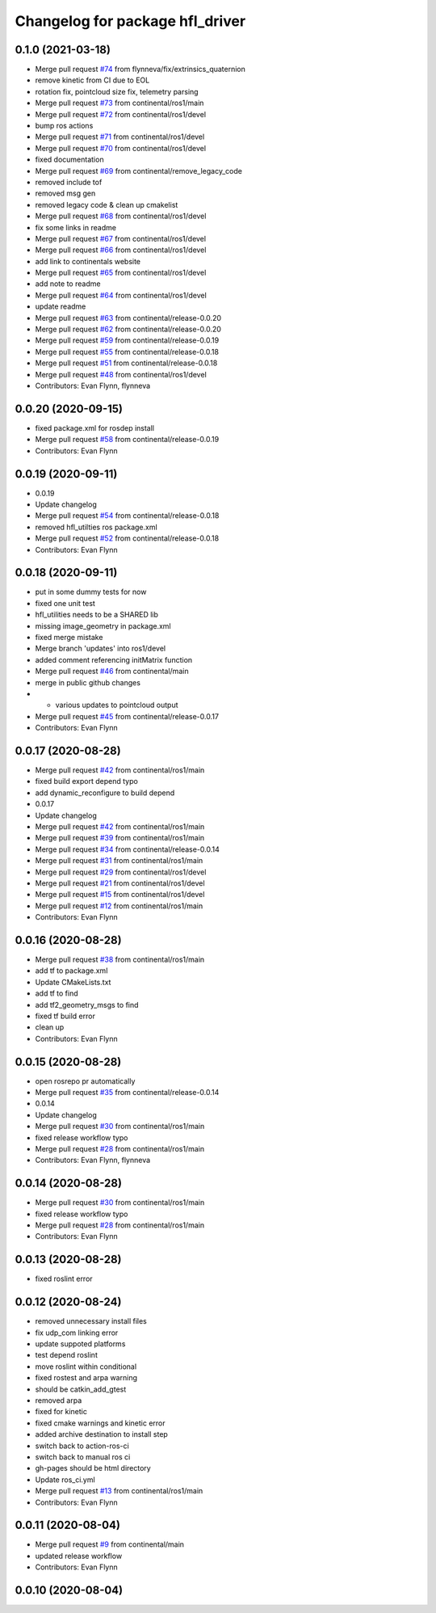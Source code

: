 ^^^^^^^^^^^^^^^^^^^^^^^^^^^^^^^^
Changelog for package hfl_driver
^^^^^^^^^^^^^^^^^^^^^^^^^^^^^^^^

0.1.0 (2021-03-18)
------------------
* Merge pull request `#74 <https://github.com/continental/hfl_driver/issues/74>`_ from flynneva/fix/extrinsics_quaternion
* remove kinetic from CI due to EOL
* rotation fix, pointcloud size fix, telemetry parsing
* Merge pull request `#73 <https://github.com/continental/hfl_driver/issues/73>`_ from continental/ros1/main
* Merge pull request `#72 <https://github.com/continental/hfl_driver/issues/72>`_ from continental/ros1/devel
* bump ros actions
* Merge pull request `#71 <https://github.com/continental/hfl_driver/issues/71>`_ from continental/ros1/devel
* Merge pull request `#70 <https://github.com/continental/hfl_driver/issues/70>`_ from continental/ros1/devel
* fixed documentation
* Merge pull request `#69 <https://github.com/continental/hfl_driver/issues/69>`_ from continental/remove_legacy_code
* removed include tof
* removed msg gen
* removed legacy code & clean up cmakelist
* Merge pull request `#68 <https://github.com/continental/hfl_driver/issues/68>`_ from continental/ros1/devel
* fix some links in readme
* Merge pull request `#67 <https://github.com/continental/hfl_driver/issues/67>`_ from continental/ros1/devel
* Merge pull request `#66 <https://github.com/continental/hfl_driver/issues/66>`_ from continental/ros1/devel
* add link to continentals website
* Merge pull request `#65 <https://github.com/continental/hfl_driver/issues/65>`_ from continental/ros1/devel
* add note to readme
* Merge pull request `#64 <https://github.com/continental/hfl_driver/issues/64>`_ from continental/ros1/devel
* update readme
* Merge pull request `#63 <https://github.com/continental/hfl_driver/issues/63>`_ from continental/release-0.0.20
* Merge pull request `#62 <https://github.com/continental/hfl_driver/issues/62>`_ from continental/release-0.0.20
* Merge pull request `#59 <https://github.com/continental/hfl_driver/issues/59>`_ from continental/release-0.0.19
* Merge pull request `#55 <https://github.com/continental/hfl_driver/issues/55>`_ from continental/release-0.0.18
* Merge pull request `#51 <https://github.com/continental/hfl_driver/issues/51>`_ from continental/release-0.0.18
* Merge pull request `#48 <https://github.com/continental/hfl_driver/issues/48>`_ from continental/ros1/devel
* Contributors: Evan Flynn, flynneva

0.0.20 (2020-09-15)
-------------------
* fixed package.xml for rosdep install
* Merge pull request `#58 <https://github.com/continental/hfl_driver/issues/58>`_ from continental/release-0.0.19
* Contributors: Evan Flynn

0.0.19 (2020-09-11)
-------------------
* 0.0.19
* Update changelog
* Merge pull request `#54 <https://github.com/continental/hfl_driver/issues/54>`_ from continental/release-0.0.18
* removed hfl_utilties ros package.xml
* Merge pull request `#52 <https://github.com/continental/hfl_driver/issues/52>`_ from continental/release-0.0.18
* Contributors: Evan Flynn

0.0.18 (2020-09-11)
-------------------
* put in some dummy tests for now
* fixed one unit test
* hfl_utilities needs to be a SHARED lib
* missing image_geometry in package.xml
* fixed merge mistake
* Merge branch 'updates' into ros1/devel
* added comment referencing initMatrix function
* Merge pull request `#46 <https://github.com/continental/hfl_driver/issues/46>`_ from continental/main
* merge in public github changes
* - various updates to pointcloud output
* Merge pull request `#45 <https://github.com/continental/hfl_driver/issues/45>`_ from continental/release-0.0.17
* Contributors: Evan Flynn

0.0.17 (2020-08-28)
-------------------
* Merge pull request `#42 <https://github.com/continental/hfl_driver/issues/42>`_ from continental/ros1/main
* fixed build export depend typo
* add dynamic_reconfigure to build depend
* 0.0.17
* Update changelog
* Merge pull request `#42 <https://github.com/continental/hfl_driver/issues/42>`_ from continental/ros1/main
* Merge pull request `#39 <https://github.com/continental/hfl_driver/issues/39>`_ from continental/ros1/main
* Merge pull request `#34 <https://github.com/continental/hfl_driver/issues/34>`_ from continental/release-0.0.14
* Merge pull request `#31 <https://github.com/continental/hfl_driver/issues/31>`_ from continental/ros1/main
* Merge pull request `#29 <https://github.com/continental/hfl_driver/issues/29>`_ from continental/ros1/devel
* Merge pull request `#21 <https://github.com/continental/hfl_driver/issues/21>`_ from continental/ros1/devel
* Merge pull request `#15 <https://github.com/continental/hfl_driver/issues/15>`_ from continental/ros1/devel
* Merge pull request `#12 <https://github.com/continental/hfl_driver/issues/12>`_ from continental/ros1/main
* Contributors: Evan Flynn

0.0.16 (2020-08-28)
-------------------
* Merge pull request `#38 <https://github.com/continental/hfl_driver/issues/38>`_ from continental/ros1/main
* add tf to package.xml
* Update CMakeLists.txt
* add tf to find
* add tf2_geometry_msgs to find
* fixed tf build error
* clean up
* Contributors: Evan Flynn

0.0.15 (2020-08-28)
-------------------
* open rosrepo pr automatically
* Merge pull request `#35 <https://github.com/continental/hfl_driver/issues/35>`_ from continental/release-0.0.14
* 0.0.14
* Update changelog
* Merge pull request `#30 <https://github.com/continental/hfl_driver/issues/30>`_ from continental/ros1/main
* fixed release workflow typo
* Merge pull request `#28 <https://github.com/continental/hfl_driver/issues/28>`_ from continental/ros1/main
* Contributors: Evan Flynn, flynneva

0.0.14 (2020-08-28)
-------------------
* Merge pull request `#30 <https://github.com/continental/hfl_driver/issues/30>`_ from continental/ros1/main
* fixed release workflow typo
* Merge pull request `#28 <https://github.com/continental/hfl_driver/issues/28>`_ from continental/ros1/main
* Contributors: Evan Flynn

0.0.13 (2020-08-28)
-------------------
* fixed roslint error

0.0.12 (2020-08-24)
-------------------
* removed unnecessary install files
* fix udp_com linking error
* update suppoted platforms
* test depend roslint
* move roslint within conditional
* fixed rostest and arpa warning
* should be catkin_add_gtest
* removed arpa
* fixed for kinetic
* fixed cmake warnings and kinetic error
* added archive destination to install step
* switch back to action-ros-ci
* switch back to manual ros ci
* gh-pages should be html directory
* Update ros_ci.yml
* Merge pull request `#13 <https://github.com/continental/hfl_driver/issues/13>`_ from continental/ros1/main
* Contributors: Evan Flynn

0.0.11 (2020-08-04)
-------------------
* Merge pull request `#9 <https://github.com/continental/hfl_driver/issues/9>`_ from continental/main
* updated release workflow
* Contributors: Evan Flynn

0.0.10 (2020-08-04)
-------------------

